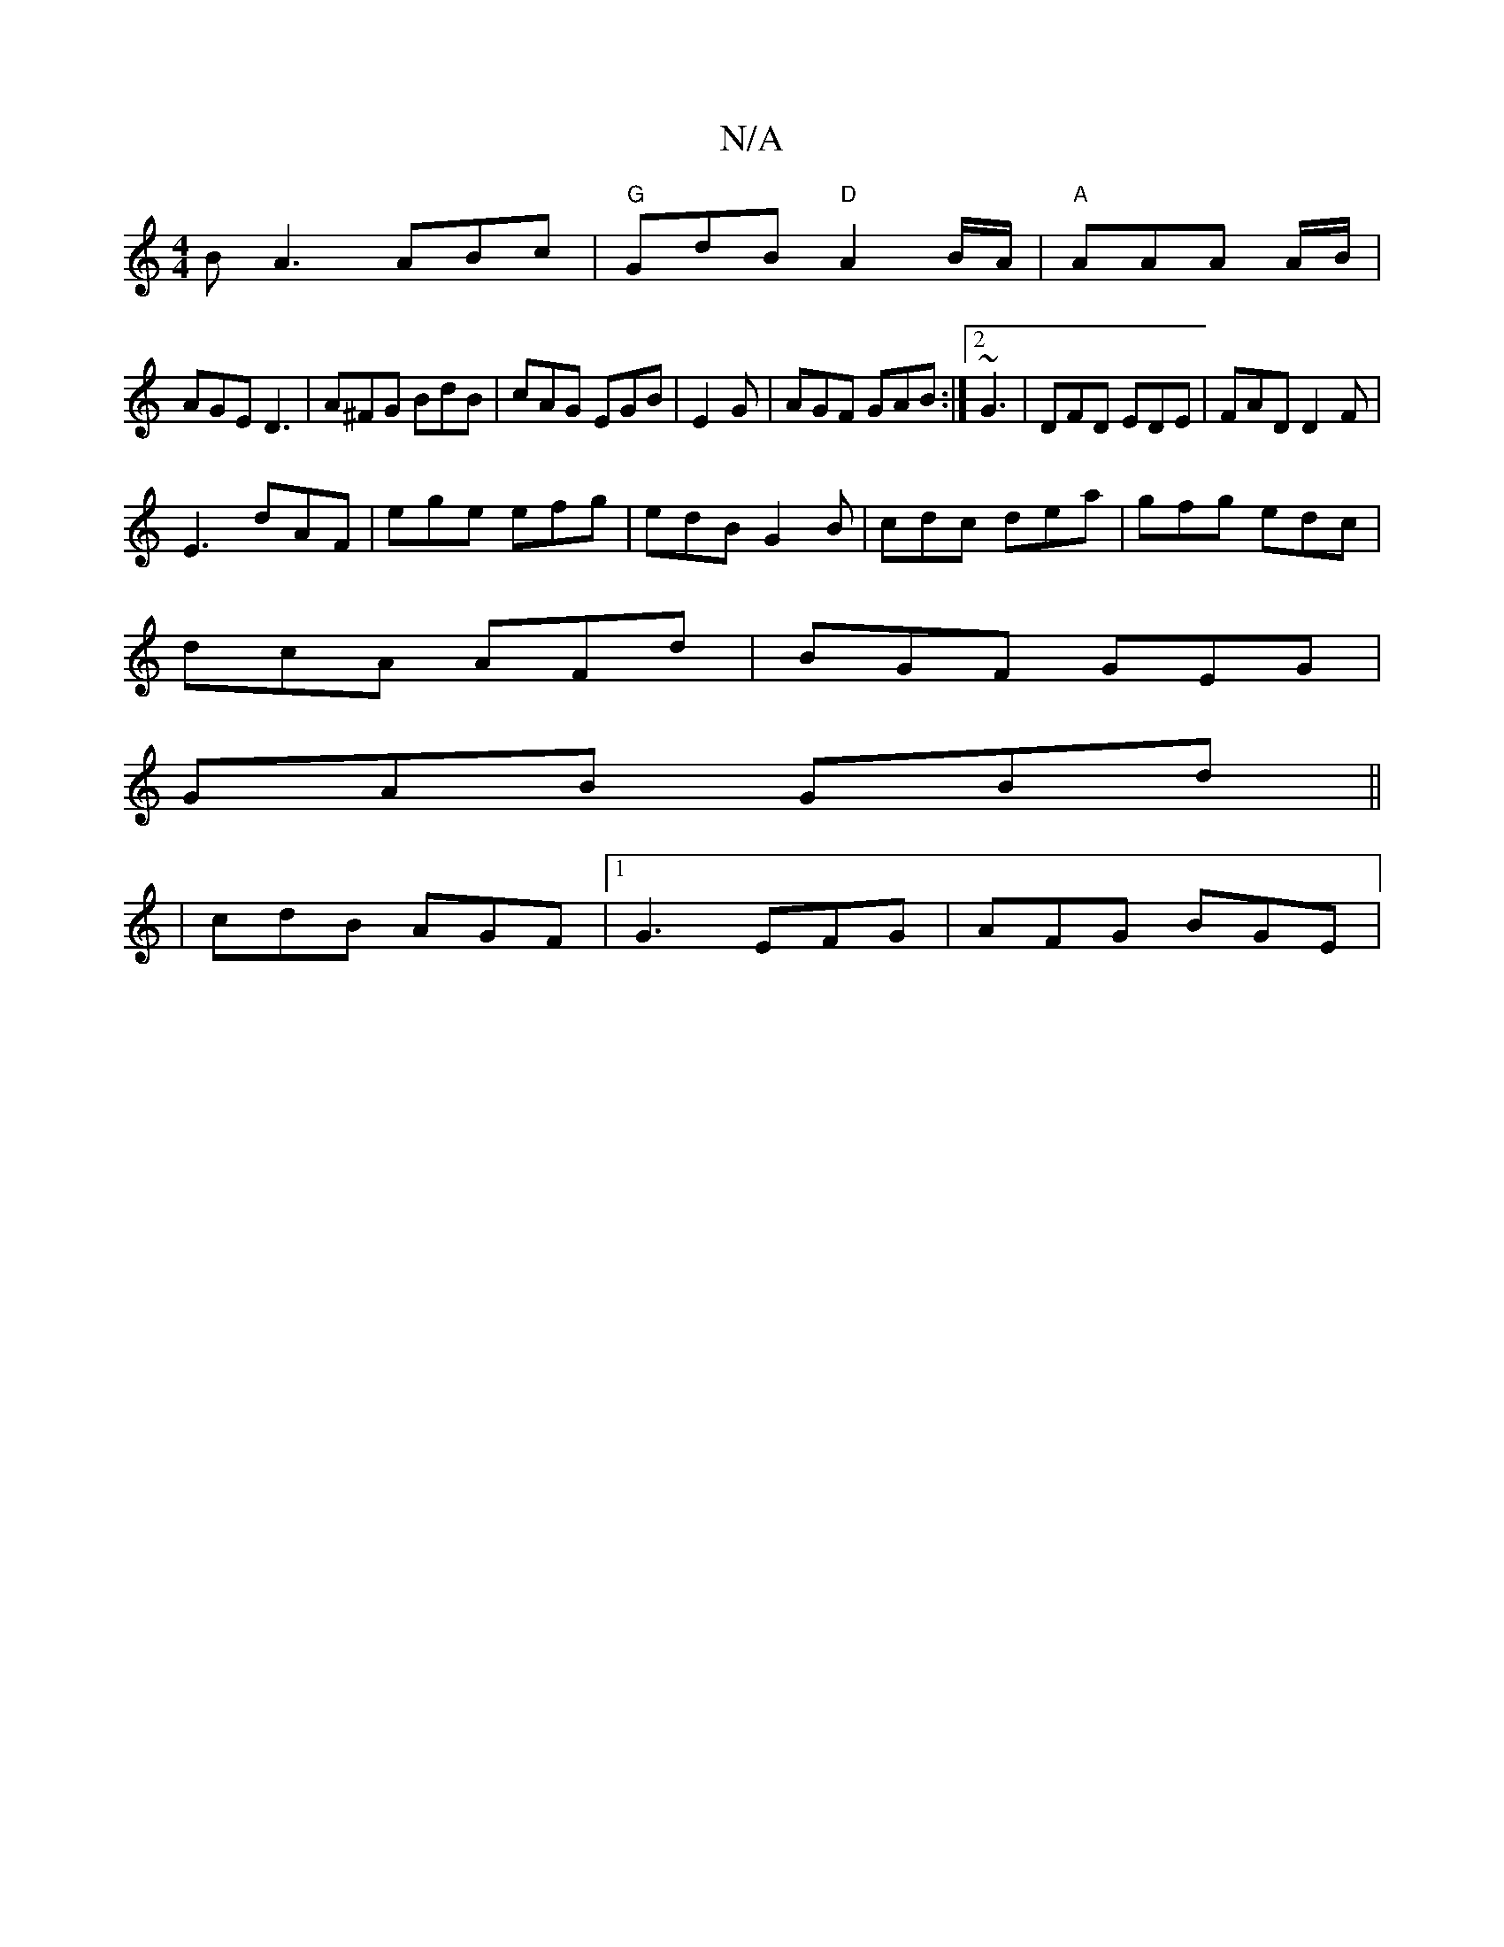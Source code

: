 X:1
T:N/A
M:4/4
R:N/A
K:Cmajor
B}A3 ABc|"G"GdB "D"A2 B/A/ | "A" AAA A/B/|
AGE D3|A^FG BdB|cAG EGB|E2G|AGF GAB:|2 ~G3 | DFD EDE |FAD D2F |
E3 dAF|ege efg|edB G2B|cdc dea|gfg edc|
dcA AFd|BGF GEG|
GAB GBd||
|cdB AGF|1 G3 EFG|AFG BGE|